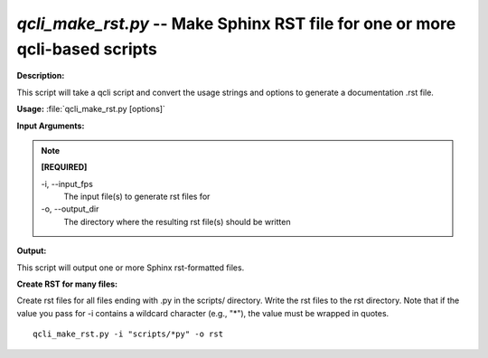 .. _qcli_make_rst:

.. index:: qcli_make_rst.py

*qcli_make_rst.py* -- Make Sphinx RST file for one or more qcli-based scripts
^^^^^^^^^^^^^^^^^^^^^^^^^^^^^^^^^^^^^^^^^^^^^^^^^^^^^^^^^^^^^^^^^^^^^^^^^^^^^^^^^^^^^^^^^^^^^^^^^^^^^^^^^^^^^^^^^^^^^^^^^^^^^^^^^^^^^^^^^^^^^^^^^^^^^^^^^^^^^^^^^^^^^^^^^^^^^^^^^^^^^^^^^^^^^^^^^^^^^^^^^^^^^^^^^^^^^^^^^^^^^^^^^^^^^^^^^^^^^^^^^^^^^^^^^^^^^^^^^^^^^^^^^^^^^^^^^^^^^^^^^^^^^

**Description:**

This script will take a qcli script and convert the usage strings and options to generate a documentation .rst file.


**Usage:** :file:`qcli_make_rst.py [options]`

**Input Arguments:**

.. note::

	
	**[REQUIRED]**
		
	-i, `-`-input_fps
		The input file(s) to generate rst files for
	-o, `-`-output_dir
		The directory where the resulting rst file(s) should be written


**Output:**

This script will output one or more Sphinx rst-formatted files.


**Create RST for many files:**

Create rst files for all files ending with .py in the scripts/ directory. Write the rst files to the rst directory. Note that if the value you pass for -i contains a wildcard character (e.g., "*"), the value must be wrapped in quotes.

::

	qcli_make_rst.py -i "scripts/*py" -o rst


